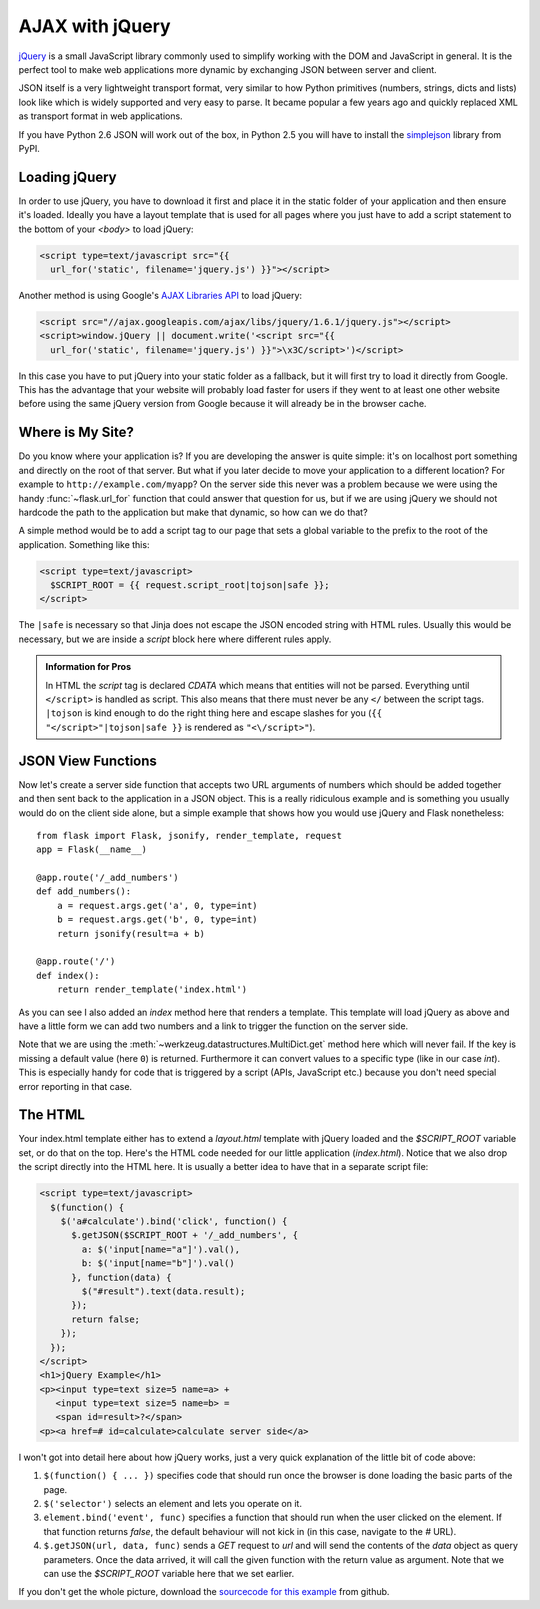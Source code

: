 AJAX with jQuery
================

`jQuery`_ is a small JavaScript library commonly used to simplify working
with the DOM and JavaScript in general.  It is the perfect tool to make
web applications more dynamic by exchanging JSON between server and
client.

JSON itself is a very lightweight transport format, very similar to how
Python primitives (numbers, strings, dicts and lists) look like which is
widely supported and very easy to parse.  It became popular a few years
ago and quickly replaced XML as transport format in web applications.

If you have Python 2.6 JSON will work out of the box, in Python 2.5 you
will have to install the `simplejson`_ library from PyPI.

.. _jQuery: http://jquery.com/
.. _simplejson: http://pypi.python.org/pypi/simplejson

Loading jQuery
--------------

In order to use jQuery, you have to download it first and place it in the
static folder of your application and then ensure it's loaded.  Ideally
you have a layout template that is used for all pages where you just have
to add a script statement to the bottom of your `<body>` to load jQuery:

.. sourcecode:: html

   <script type=text/javascript src="{{
     url_for('static', filename='jquery.js') }}"></script>

Another method is using Google's `AJAX Libraries API
<http://code.google.com/apis/ajaxlibs/documentation/>`_ to load jQuery:

.. sourcecode:: html

    <script src="//ajax.googleapis.com/ajax/libs/jquery/1.6.1/jquery.js"></script>
    <script>window.jQuery || document.write('<script src="{{
      url_for('static', filename='jquery.js') }}">\x3C/script>')</script>

In this case you have to put jQuery into your static folder as a fallback, but it will
first try to load it directly from Google. This has the advantage that your
website will probably load faster for users if they went to at least one
other website before using the same jQuery version from Google because it
will already be in the browser cache.

Where is My Site?
-----------------

Do you know where your application is?  If you are developing the answer
is quite simple: it's on localhost port something and directly on the root
of that server.  But what if you later decide to move your application to
a different location?  For example to ``http://example.com/myapp``?  On
the server side this never was a problem because we were using the handy
:func:`~flask.url_for` function that could answer that question for
us, but if we are using jQuery we should not hardcode the path to
the application but make that dynamic, so how can we do that?

A simple method would be to add a script tag to our page that sets a
global variable to the prefix to the root of the application.  Something
like this:

.. sourcecode:: html+jinja

   <script type=text/javascript>
     $SCRIPT_ROOT = {{ request.script_root|tojson|safe }};
   </script>

The ``|safe`` is necessary so that Jinja does not escape the JSON encoded
string with HTML rules.  Usually this would be necessary, but we are
inside a `script` block here where different rules apply.

.. admonition:: Information for Pros

   In HTML the `script` tag is declared `CDATA` which means that entities
   will not be parsed.  Everything until ``</script>`` is handled as script.
   This also means that there must never be any ``</`` between the script
   tags.  ``|tojson`` is kind enough to do the right thing here and
   escape slashes for you (``{{ "</script>"|tojson|safe }}`` is rendered as
   ``"<\/script>"``).


JSON View Functions
-------------------

Now let's create a server side function that accepts two URL arguments of
numbers which should be added together and then sent back to the
application in a JSON object.  This is a really ridiculous example and is
something you usually would do on the client side alone, but a simple
example that shows how you would use jQuery and Flask nonetheless::

    from flask import Flask, jsonify, render_template, request
    app = Flask(__name__)

    @app.route('/_add_numbers')
    def add_numbers():
        a = request.args.get('a', 0, type=int)
        b = request.args.get('b', 0, type=int)
        return jsonify(result=a + b)

    @app.route('/')
    def index():
        return render_template('index.html')

As you can see I also added an `index` method here that renders a
template.  This template will load jQuery as above and have a little form
we can add two numbers and a link to trigger the function on the server
side.

Note that we are using the :meth:`~werkzeug.datastructures.MultiDict.get` method here
which will never fail.  If the key is missing a default value (here ``0``)
is returned.  Furthermore it can convert values to a specific type (like
in our case `int`).  This is especially handy for code that is
triggered by a script (APIs, JavaScript etc.) because you don't need
special error reporting in that case.

The HTML
--------

Your index.html template either has to extend a `layout.html` template with
jQuery loaded and the `$SCRIPT_ROOT` variable set, or do that on the top.
Here's the HTML code needed for our little application (`index.html`).
Notice that we also drop the script directly into the HTML here.  It is
usually a better idea to have that in a separate script file:

.. sourcecode:: html

    <script type=text/javascript>
      $(function() {
        $('a#calculate').bind('click', function() {
          $.getJSON($SCRIPT_ROOT + '/_add_numbers', {
            a: $('input[name="a"]').val(),
            b: $('input[name="b"]').val()
          }, function(data) {
            $("#result").text(data.result);
          });
          return false;
        });
      });
    </script>
    <h1>jQuery Example</h1>
    <p><input type=text size=5 name=a> +
       <input type=text size=5 name=b> =
       <span id=result>?</span>
    <p><a href=# id=calculate>calculate server side</a>

I won't got into detail here about how jQuery works, just a very quick
explanation of the little bit of code above:

1. ``$(function() { ... })`` specifies code that should run once the
   browser is done loading the basic parts of the page.
2. ``$('selector')`` selects an element and lets you operate on it.
3. ``element.bind('event', func)`` specifies a function that should run
   when the user clicked on the element.  If that function returns
   `false`, the default behaviour will not kick in (in this case, navigate
   to the `#` URL).
4. ``$.getJSON(url, data, func)`` sends a `GET` request to `url` and will
   send the contents of the `data` object as query parameters.  Once the
   data arrived, it will call the given function with the return value as
   argument.  Note that we can use the `$SCRIPT_ROOT` variable here that
   we set earlier.

If you don't get the whole picture, download the `sourcecode
for this example
<http://github.com/mitsuhiko/flask/tree/master/examples/jqueryexample>`_
from github.
